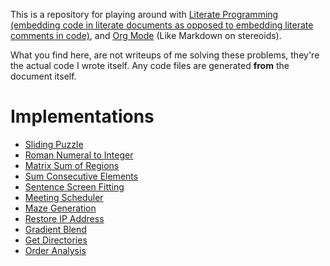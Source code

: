 This is a repository for playing around with [[https://en.wikipedia.org/wiki/Literate_programming][Literate Programming (embedding code in literate documents as opposed to embedding literate comments in code)]], and [[https://orgmode.org/][Org Mode]] (Like Markdown on stereoids).

What you find here, are not writeups of me solving these problems, they're the actual code I wrote itself. Any code files are generated *from* the document itself.

* Implementations

- [[./sliding-puzzle][Sliding Puzzle]] 
- [[./roman-to-integer][Roman Numeral to Integer]]
- [[./matrix-sum-of-region][Matrix Sum of Regions]]
- [[./sum-consecutive-elements][Sum Consecutive Elements]]
- [[./sentence-screen-fitting][Sentence Screen Fitting]]
- [[./meeting-scheduler][Meeting Scheduler]]
- [[./maze-generation][Maze Generation]]
- [[./restore-ip-address][Restore IP Address]]
- [[./gradient-blend][Gradient Blend]]
- [[./get-directories][Get Directories]]
- [[./order-analysis][Order Analysis]]

